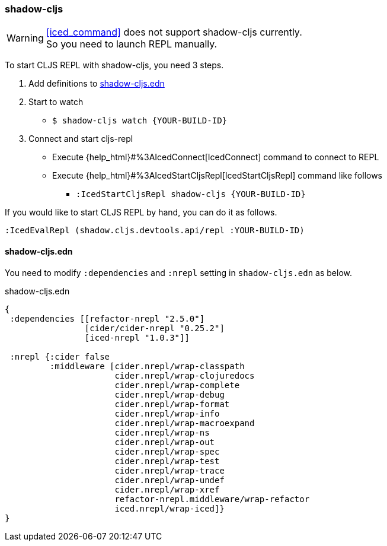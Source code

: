 === shadow-cljs [[clojurescript_shadow_cljs]]

[WARNING]
====
<<iced_command>> does not support shadow-cljs currently. +
So you need to launch REPL manually.
====

To start CLJS REPL with shadow-cljs, you need 3 steps.

1. Add definitions to <<clojurescript_shadow_cljs_edn>>
2. Start to watch
** `$ shadow-cljs watch {YOUR-BUILD-ID}`
3. Connect and start cljs-repl
** Execute {help_html}#%3AIcedConnect[IcedConnect] command to connect to REPL
** Execute {help_html}#%3AIcedStartCljsRepl[IcedStartCljsRepl] command like follows
*** `:IcedStartCljsRepl  shadow-cljs {YOUR-BUILD-ID}`


If you would like to start CLJS REPL by hand, you can do it as follows.
[source,vim]
----
:IcedEvalRepl (shadow.cljs.devtools.api/repl :YOUR-BUILD-ID)
----

==== shadow-cljs.edn [[clojurescript_shadow_cljs_edn]]

You need to modify `:dependencies` and `:nrepl` setting in `shadow-cljs.edn` as below.

.shadow-cljs.edn
[source,clojure]
----
{
 :dependencies [[refactor-nrepl "2.5.0"]
                [cider/cider-nrepl "0.25.2"]
                [iced-nrepl "1.0.3"]]

 :nrepl {:cider false
         :middleware [cider.nrepl/wrap-classpath
                      cider.nrepl/wrap-clojuredocs
                      cider.nrepl/wrap-complete
                      cider.nrepl/wrap-debug
                      cider.nrepl/wrap-format
                      cider.nrepl/wrap-info
                      cider.nrepl/wrap-macroexpand
                      cider.nrepl/wrap-ns
                      cider.nrepl/wrap-out
                      cider.nrepl/wrap-spec
                      cider.nrepl/wrap-test
                      cider.nrepl/wrap-trace
                      cider.nrepl/wrap-undef
                      cider.nrepl/wrap-xref
                      refactor-nrepl.middleware/wrap-refactor
                      iced.nrepl/wrap-iced]}
}
----
